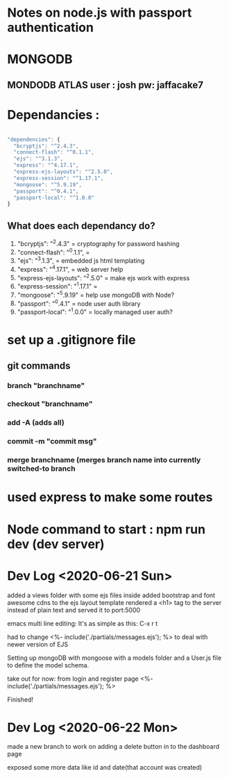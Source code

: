 # TITLE : notes on learning node / express passport JS

#+TODO: TODO DOING | DONE

* Notes on node.js with passport authentication

* MONGODB

** MONDODB ATLAS user : josh pw: jaffacake7

* Dependancies :

#+BEGIN_SRC javascript

  "dependencies": {
    "bcryptjs": "^2.4.3",
    "connect-flash": "^0.1.1",
    "ejs": "^3.1.3",
    "express": "^4.17.1",
    "express-ejs-layouts": "^2.5.0",
    "express-session": "^1.17.1",
    "mongoose": "^5.9.19",
    "passport": "^0.4.1",
    "passport-local": "^1.0.0"
  }

#+END_SRC

** What does each dependancy do?

   1) "bcryptjs": "^2.4.3"  = cryptography for password hashing
   2) "connect-flash": "^0.1.1", = 
   3) "ejs": "^3.1.3", =  embedded js html templating
   4) "express": "^4.17.1", = web server help
   5) "express-ejs-layouts": "^2.5.0" =  make ejs work with express
   6) "express-session": "^1.17.1" = 
   7) "mongoose": "^5.9.19"  = help use mongoDB with Node?
   8) "passport": "^0.4.1" =  node user auth library
   9) "passport-local": "^1.0.0" = locally managed user auth?
   


* set up a .gitignore file

** git commands

*** branch "branchname"

*** checkout "branchname"

*** add -A  (adds all)

*** commit -m "commit msg"

*** merge branchname   (merges branch name into currently switched-to branch


* used express to make some routes 

* Node command to start : npm run dev  (dev server)


* Dev Log <2020-06-21 Sun>

added a views folder with some ejs files inside
added bootstrap and font awesome cdns to the ejs layout template
rendered a <h1> tag to the server instead of plain text and served it to port:5000

emacs multi line editing:
It's as simple as this: C-x r t

had to change 
        <%- include('./partials/messages.ejs'); %>
to deal with newer version of EJS

Setting up mongoDB with mongoose with a models folder and a User.js file to define the model schema.


take out for now: from login and register page
        <%- include('./partials/messages.ejs'); %>

Finished!


* Dev Log <2020-06-22 Mon>

made a new branch to work on adding a delete button in to the dashboard page

exposed some more data like id and date(that account was created)
